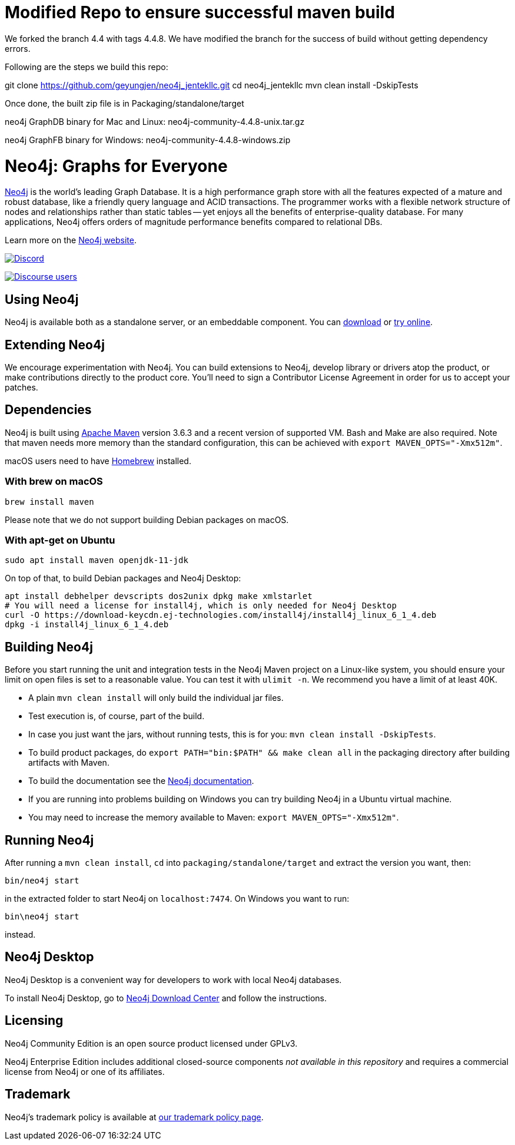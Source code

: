 = Modified Repo to ensure successful maven build = 
We forked the branch 4.4 with tags 4.4.8. We have modified the branch for the success of build without getting dependency errors.

Following are the steps we build this repo:

git clone https://github.com/geyungjen/neo4j_jentekllc.git
cd neo4j_jentekllc
mvn clean install -DskipTests 

Once done, the built zip file is in Packaging/standalone/target

neo4j GraphDB binary for Mac and Linux:
neo4j-community-4.4.8-unix.tar.gz  

neo4j GraphFB binary for Windows:
neo4j-community-4.4.8-windows.zip


= Neo4j: Graphs for Everyone =

https://neo4j.com[Neo4j] is the world's leading Graph Database. It is a high performance graph store with all the features expected of a mature and robust database, like a friendly query language and ACID transactions. The programmer works with a flexible network structure of nodes and relationships rather than static tables -- yet enjoys all the benefits of enterprise-quality database. For many applications, Neo4j offers orders of magnitude performance benefits compared to relational DBs.

Learn more on the https://neo4j.com[Neo4j website].

https://discord.gg/neo4j[image:https://img.shields.io/discord/787399249741479977?label=Chat&logo=discord&style=for-the-badge[Discord]]

https://community.neo4j.com[image:https://img.shields.io/discourse/users?label=Forums&logo=discourse&server=https%3A%2F%2Fcommunity.neo4j.com&style=for-the-badge[Discourse users]]

== Using Neo4j ==

Neo4j is available both as a standalone server, or an embeddable component. You can https://neo4j.com/download/[download] or https://neo4j.com/sandbox/[try online].

== Extending Neo4j ==

We encourage experimentation with Neo4j. You can build extensions to Neo4j, develop library or drivers atop the product, or make contributions directly to the product core. You'll need to sign a Contributor License Agreement in order for us to accept your patches.

== Dependencies ==

Neo4j is built using https://maven.apache.org/[Apache Maven] version 3.6.3 and a recent version of supported VM. Bash and Make are also required. Note that maven needs more memory than the standard configuration, this can be achieved with `export MAVEN_OPTS="-Xmx512m"`.

macOS users need to have https://brew.sh/[Homebrew] installed.

=== With brew on macOS ===

  brew install maven

Please note that we do not support building Debian packages on macOS.

=== With apt-get on Ubuntu ===

  sudo apt install maven openjdk-11-jdk

On top of that, to build Debian packages and Neo4j Desktop:

  apt install debhelper devscripts dos2unix dpkg make xmlstarlet
  # You will need a license for install4j, which is only needed for Neo4j Desktop
  curl -O https://download-keycdn.ej-technologies.com/install4j/install4j_linux_6_1_4.deb
  dpkg -i install4j_linux_6_1_4.deb

== Building Neo4j ==

Before you start running the unit and integration tests in the Neo4j Maven project on a Linux-like system, you should ensure your limit on open files is set to a reasonable value. You can test it with `ulimit -n`. We recommend you have a limit of at least 40K.

* A plain `mvn clean install` will only build the individual jar files.
* Test execution is, of course, part of the build.
* In case you just want the jars, without running tests, this is for you: `mvn clean install -DskipTests`.
* To build product packages, do `export PATH="bin:$PATH" && make clean all` in the packaging directory after building artifacts with Maven.
* To build the documentation see the https://github.com/neo4j/neo4j-documentation/[Neo4j documentation].
* If you are running into problems building on Windows you can try building Neo4j in a Ubuntu virtual machine.
* You may need to increase the memory available to Maven: `export MAVEN_OPTS="-Xmx512m"`.

== Running Neo4j ==

After running a `mvn clean install`, `cd` into `packaging/standalone/target` and extract the version you want, then:

  bin/neo4j start

in the extracted folder to start Neo4j on `localhost:7474`. On Windows you want to run:

  bin\neo4j start

instead.

== Neo4j Desktop ==

Neo4j Desktop is a convenient way for developers to work with local Neo4j databases.

To install Neo4j Desktop, go to https://neo4j.com/download-center/[Neo4j Download Center] and follow the instructions. 

== Licensing ==

Neo4j Community Edition is an open source product licensed under GPLv3.

Neo4j Enterprise Edition includes additional closed-source components _not available in this repository_ and requires a commercial license from Neo4j or one of its affiliates.

== Trademark ==

Neo4j's trademark policy is available at https://neo4j.com/trademark-policy/[our trademark policy page].
